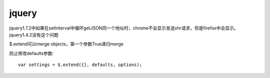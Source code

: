 .. _jquery:

***************
jquery
***************

jquery1.7.2中如果在setInterval中循环getJSON同一个地址时，chrome不会显示发送xhr请求，但是firefox中会显示。jquery1.4.2没有这个问题

$.extend可以merge objects，第一个参数True递归merge

防止修改defaults参数::

	var settings = $.extend({}, defaults, options);
